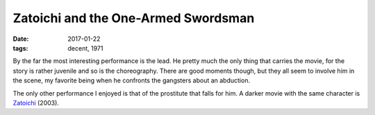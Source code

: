 Zatoichi and the One-Armed Swordsman
====================================

:date: 2017-01-22
:tags: decent, 1971



By the far the most interesting performance is the lead.
He pretty much the only thing that carries the movie,
for the story is rather juvenile and so is the choreography.
There are good moments though,
but they all seem to involve him in the scene,
my favorite being when he confronts the gangsters about
an abduction.

The only other performance I enjoyed is that of the prostitute
that falls for him.
A darker movie with the same character is Zatoichi__ (2003).


__ http://movies.tshepang.net/zatoichi
